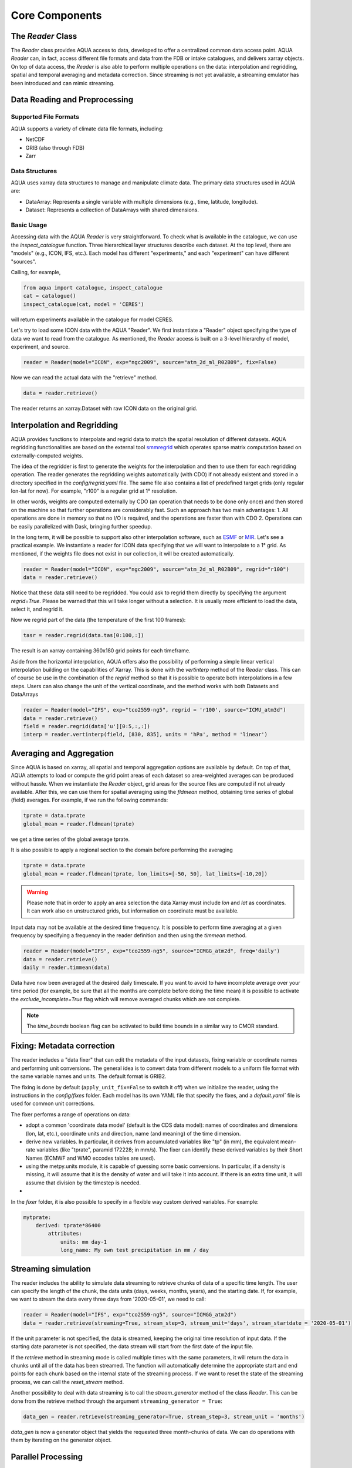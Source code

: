 Core Components
===============

The `Reader` Class
------------------
The `Reader` class provides AQUA access to data, developed to offer a centralized common data access point.
AQUA `Reader` can, in fact, access different file formats and data from the FDB or intake catalogues, 
and delivers xarray objects.
On top of data access, the `Reader` is also able to perform multiple operations on the data: interpolation and regridding,
spatial and temporal averaging and metadata correction. 
Since streaming is not yet available, a streaming emulator has been introduced and can mimic streaming.


Data Reading and Preprocessing
------------------------------

Supported File Formats
~~~~~~~~~~~~~~~~~~~~~~

AQUA supports a variety of climate data file formats, including:

- NetCDF
- GRIB (also through FDB)
- Zarr

Data Structures
~~~~~~~~~~~~~~~~

AQUA uses xarray data structures to manage and manipulate climate data. The primary data structures used in AQUA are:

- DataArray: Represents a single variable with multiple dimensions (e.g., time, latitude, longitude).
- Dataset: Represents a collection of DataArrays with shared dimensions.

Basic Usage
~~~~~~~~~~~~~~~~
Accessing data with the AQUA `Reader` is very straightforward.
To check what is available in the catalogue, we can use the `inspect_catalogue` function.
Three hierarchical layer structures describe each dataset. At the top level, there are "models" (e.g., ICON, IFS, etc.). 
Each model has different "experiments," and each "experiment" can have different "sources".

Calling, for example, 

.. code-block:: python

    from aqua import catalogue, inspect_catalogue
    cat = catalogue()
    inspect_catalogue(cat, model = 'CERES')

will return experiments available in the catalogue for model CERES.

Let's try to load some ICON data with the AQUA "Reader".
We first instantiate a "Reader" object specifying the type of data we want to read from the catalogue.
As mentioned, the `Reader` access is built on a 3-level hierarchy of model, experiment, and source.  

.. code-block:: python

    reader = Reader(model="ICON", exp="ngc2009", source="atm_2d_ml_R02B09", fix=False)

Now we can read the actual data with the "retrieve" method.

.. code-block:: python

    data = reader.retrieve()

The reader returns an xarray.Dataset with raw ICON data on the original grid.


Interpolation and Regridding
----------------------------
AQUA provides functions to interpolate and regrid data to match the spatial resolution of different datasets. 
AQUA regridding functionalities are based on the external tool `smmregrid <https://github.com/jhardenberg/smmregrid>`_ which 
operates sparse matrix computation based on externally-computed weights. 


The idea of the regridder is first to generate the weights for the interpolation and then to use them for each regridding operation. 
The reader generates the regridding weights automatically (with CDO) if not already existent and stored
in a directory specified in the `config/regrid.yaml` file. The same file also contains a list of predefined target grids
(only regular lon-lat for now). For example, "r100" is a regular grid at 1° resolution.

In other words, weights are computed externally by CDO (an operation that needs to be done only once) and 
then stored on the machine so that further operations are considerably fast. 
Such an approach has two main advantages:
1. All operations are done in memory so that no I/O is required, and the operations are faster than with CDO
2. Operations can be easily parallelized with Dask, bringing further speedup. 

In the long term, it will be possible to support also other interpolation software,
such as `ESMF <https://earthsystemmodeling.org/>`_ or `MIR <https://github.com/ecmwf/mir>`_. 
Let's see a practical example. We instantiate a reader for ICON data specifying that we will want to interpolate to a 1° grid. 
As mentioned, if the weights file does not exist in our collection, it will be created automatically.

.. code-block:: python

    reader = Reader(model="ICON", exp="ngc2009", source="atm_2d_ml_R02B09", regrid="r100")
    data = reader.retrieve()

Notice that these data still need to be regridded. You could ask to regrid them directly by specifying the argument `regrid=True`. 
Please be warned that this will take longer without a selection.
It is usually more efficient to load the data, select it, and regrid it.

Now we regrid part of the data (the temperature of the first 100 frames):

.. code-block:: python

    tasr = reader.regrid(data.tas[0:100,:])

The result is an xarray containing 360x180 grid points for each timeframe. 

Aside from the horizontal interpolation, AQUA offers also the possibility of performing a simple linear vertical interpolation building 
on the capabilities of Xarray. This is done with the `vertinterp` method of the `Reader` class. This can of course be use in the combination
of the `regrid` method so that it is possible to operate both interpolations in a few steps. Users can also change the unit of the vertical coordinate,
and the method works with both Datasets and DataArrays

.. code-block:: python

    reader = Reader(model="IFS", exp="tco2559-ng5", regrid = 'r100', source="ICMU_atm3d")
    data = reader.retrieve()
    field = reader.regrid(data['u'][0:5,:,:])
    interp = reader.vertinterp(field, [830, 835], units = 'hPa', method = 'linear')

Averaging and Aggregation
-------------------------

Since AQUA is based on xarray, all spatial and temporal aggregation options are available by default. 
On top of that, AQUA attempts to load or compute the grid point areas of each dataset so area-weighted averages can be produced without hassle. 
When we instantiate the `Reader` object, grid areas for the source files are computed if not already available. 
After this, we can use them for spatial averaging using the `fldmean` method, obtaining time series of global (field) averages.
For example, if we run the following commands:

.. code-block:: python

    tprate = data.tprate
    global_mean = reader.fldmean(tprate)

we get a time series of the global average tprate.

It is also possible to apply a regional section to the domain before performing the averaging

.. code-block:: python

    tprate = data.tprate
    global_mean = reader.fldmean(tprate, lon_limits=[-50, 50], lat_limits=[-10,20])

.. warning ::
    Please note that in order to apply an area selection the data Xarray must include `lon` and `lat` as coordinates. It can work also on unstructured grids, but information on coordinate must be available. 

Input data may not be available at the desired time frequency. It is possible to perform time averaging at a given
frequency by specifying a frequency in the reader definition and then using the `timmean` method. 

.. code-block:: python

    reader = Reader(model="IFS", exp="tco2559-ng5", source="ICMGG_atm2d", freq='daily')
    data = reader.retrieve()
    daily = reader.timmean(data)

Data have now been averaged at the desired daily timescale. If you want to avoid to have incomplete average over your time period (for example, be sure that all the months are complete before doing the time mean)
it is possible to activate the `exclude_incomplete=True` flag which will remove averaged chunks which are not complete. 

..  note ::
    The `time_bounds` boolean flag can be activated to build time bounds in a similar way to CMOR standard.


Fixing: Metadata correction 
---------------------------
The reader includes a "data fixer" that can edit the metadata of the input datasets, 
fixing variable or coordinate names and performing unit conversions.
The general idea is to convert data from different models to a uniform file format
with the same variable names and units. The default format is GRIB2.

The fixing is done by default (``apply_unit_fix=False`` to switch it off) when we initialize the reader, 
using the instructions in the `config/fixes` folder. Each model has its own YAML file that specify the fixes, and a `default.yaml`` 
file is used for common unit corrections.

The fixer performs a range of operations on data:

- adopt a common 'coordinate data model' (default is the CDS data model): names of coordinates and dimensions (lon, lat, etc.), coordinate units and direction, name (and meaning) of the time dimension. 
- derive new variables. In particular, it derives from accumulated variables like "tp" (in mm), the equivalent mean-rate variables (like "tprate", paramid 172228; in mm/s). The fixer can identify these derived variables by their Short Names (ECMWF and WMO eccodes tables are used).
- using the metpy.units module, it is capable of guessing some basic conversions. In particular, if a density is missing, it will assume that it is the density of water and will take it into account. If there is an extra time unit, it will assume that division by the timestep is needed.
- 

In the `fixer` folder, it is also possible to specify in a flexible way custom derived variables. For example:

.. code-block:: markdown

    mytprate:
        derived: tprate*86400
            attributes:
                units: mm day-1
                long_name: My own test precipitation in mm / day


Streaming simulation
--------------------
The reader includes the ability to simulate data streaming to retrieve chunks of data of a specific time length.
The user can specify the length of the chunk, the data units (days, weeks, months, years), and the starting date.
If, for example, we want to stream the data every three days from '2020-05-01', we need to call:

.. code-block:: python

    reader = Reader(model="IFS", exp="tco2559-ng5", source="ICMGG_atm2d")
    data = reader.retrieve(streaming=True, stream_step=3, stream_unit='days', stream_startdate = '2020-05-01')

If the unit parameter is not specified, the data is streamed, keeping the original time resolution of input data. 
If the starting date parameter is not specified, the data stream will start from the first date of the input file.

If the `retrieve` method in streaming mode is called multiple times with the same parameters, 
it will return the data in chunks until all of the data has been streamed. The function will automatically determine the
appropriate start and end points for each chunk based on the internal state of the streaming process.
If we want to reset the state of the streaming process, we can call the `reset_stream` method.

Another possibility to deal with data streaming is to call the `stream_generator` method of the class `Reader`. 
This can be done from the retrieve method through the argument ``streaming_generator = True``:

.. code-block:: python

    data_gen = reader.retrieve(streaming_generator=True, stream_step=3, stream_unit = 'months')

`data_gen` is now a generator object that yields the requested three month-chunks of data. 
We can do operations with them by iterating on the generator object.

Parallel Processing
-------------------

Since most of the objects in AQUA are based on `xarray`, you can use parallel processing capabilities provided by 
`xarray` through integration with `dask` to speed up the execution of data processing tasks.
For example, if you are working with AQUA interactively
in a Jupyter Notebook, you can start a dask cluster to parallelize your computations.

.. code-block:: python

    from dask.distributed import Client
    import dask
    dask.config.config.get('distributed').get('dashboard').update({'link':'{JUPYTERHUB_SERVICE_PREFIX}/proxy/{port}/status'})

    client = Client(n_workers=40, threads_per_worker=1, memory_limit='5GB')
    client

The above code will start a dask cluster with 40 workers and one thread per worker.

AQUA also provides a simple way to move the computation done by dask to a compute node on your HPC system.
The description of this feature is provided in the section :ref:`slurm`.

Reading from FDB/GSV
--------------------

If an appropriate entry has been created in the catalogue, the reader can also read data from a FDB/GSV source. 
The request is transparent to the user (no apparent difference to other data sources) in the call.

For example (on Lumi):

.. code-block:: python

    reader = Reader(model="IFS", exp="fdb-tco399", source="fdb-long", aggregation="D", regrid="r025")
    data = reader.retrieve(startdate='20200120', enddate='20200413', var='ci')

The main difference compared to a regular call to the reader is that in this case the reader always returns an *iterator/generator* object.
So the next block of data can be read from the iterator with:

.. code-block:: python

    dd = next(data)

or with a loop iterating over `data`. The result is a regular xarray.Dataset containg the data.
It is possible to specify the size of the data blocks read at each iteration with the `aggregation` keyword (`M` is month, `D`is day etc.). 
The default is 'S' (step), i.e. single timesteps are read at each iteration.
Since this is a data stream the user should also specify the desired initial time and the final time (the latter can be omitted and will default to the end of the dataset).
Specifying the variable is essential, but a list can be passed.

Please notice that the resulting object obtained at each iteration is not a lazy dask array, but is instead entirely loaded into memory.
Please consider memory usage in choosing an appropriate value for the `aggregation`keyword.

In case you wish not to change your workflow and strongly prefer to work with a lazy dask xarray.Dataset, it is possible to store the results of the iterator into a temporary directory (i.e. to buffer them).
Of course, you will pay the price of additional disk traffic and disk storage.
The `buffer` keyword should specify the location of a directory with enough space to create large temporary directories.

.. code-block:: python
    reader = Reader(model="IFS", exp="fdb-tco399", source="fdb-long", aggregation="D", regrid="r025", buffer="/scratch/jost/aqua/buffer", loglevel="INFO")
    data = reader.retrieve(startdate='20200201', enddate='20200301', var='ci')

The result will now be a regular dask xarray Dataset, not an iterator.
In theory the temporary directory will be erased automatically if the program terminates in an orderly fashion. This is not always the case with jupyter notebooks, 
so you should monitor your buffer directory and do manual housekeeping.